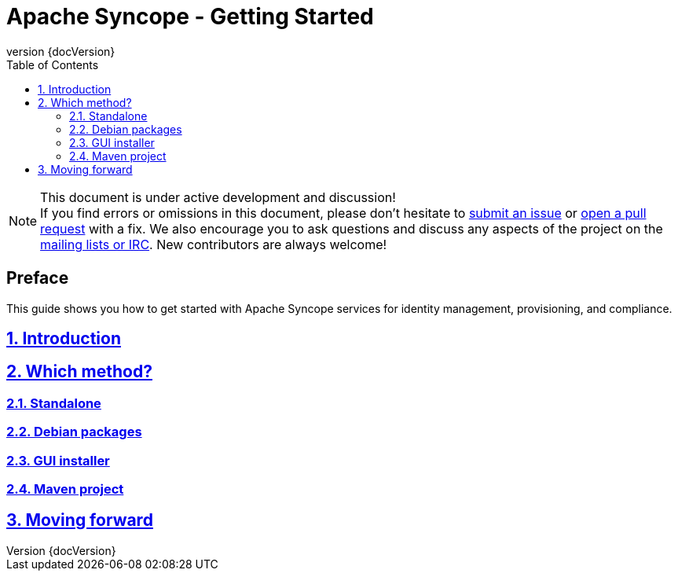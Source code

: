 //
// Licensed to the Apache Software Foundation (ASF) under one
// or more contributor license agreements.  See the NOTICE file
// distributed with this work for additional information
// regarding copyright ownership.  The ASF licenses this file
// to you under the Apache License, Version 2.0 (the
// "License"); you may not use this file except in compliance
// with the License.  You may obtain a copy of the License at
//
//   http://www.apache.org/licenses/LICENSE-2.0
//
// Unless required by applicable law or agreed to in writing,
// software distributed under the License is distributed on an
// "AS IS" BASIS, WITHOUT WARRANTIES OR CONDITIONS OF ANY
// KIND, either express or implied.  See the License for the
// specific language governing permissions and limitations
// under the License.
//

// Quick reference: http://asciidoctor.org/docs/asciidoc-syntax-quick-reference/
// User manual: http://asciidoctor.org/docs/user-manual/

= Apache Syncope - Getting Started
:revnumber: {docVersion}
:toc: right
:toclevels: 4
:homepage: http://syncope.apache.org
:description: Several ways to get started with Apache Syncope
:keywords: Apache Syncope, IdM, provisioning, identity management, getting started, tutorial

:sectanchors:
:sectnums:
:sectlinks:

[NOTE]
.This document is under active development and discussion!
If you find errors or omissions in this document, please don’t hesitate to 
http://syncope.apache.org/issue-tracking.html[submit an issue] or 
https://github.com/apache/syncope/pulls[open a pull request] with 
a fix. We also encourage you to ask questions and discuss any aspects of the project on the 
http://syncope.apache.org/mailing-lists.html[mailing lists or IRC]. 
New contributors are always welcome!

[discrete] 
== Preface
This guide shows you how to get started with Apache Syncope services for identity management, provisioning, and 
compliance.

== Introduction

== Which method?

=== Standalone

=== Debian packages

=== GUI installer

=== Maven project

== Moving forward

// Chapters will be placed in separate .adoc files in the same directory
//include::XXX.adoc[]